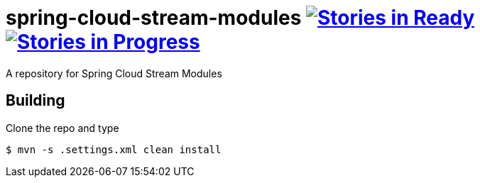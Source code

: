 # spring-cloud-stream-modules image:https://badge.waffle.io/spring-cloud/spring-cloud-stream-modules.svg?label=ready&title=Ready[Stories in Ready, link=http://waffle.io/spring-cloud/spring-cloud-stream-modules] image:https://badge.waffle.io/spring-cloud/spring-cloud-stream-modules.svg?label=In%20Progress&title=In%20Progress[Stories in Progress, link=http://waffle.io/spring-cloud/spring-cloud-stream-modules]

A repository for Spring Cloud Stream Modules

## Building

Clone the repo and type

----
$ mvn -s .settings.xml clean install
----

